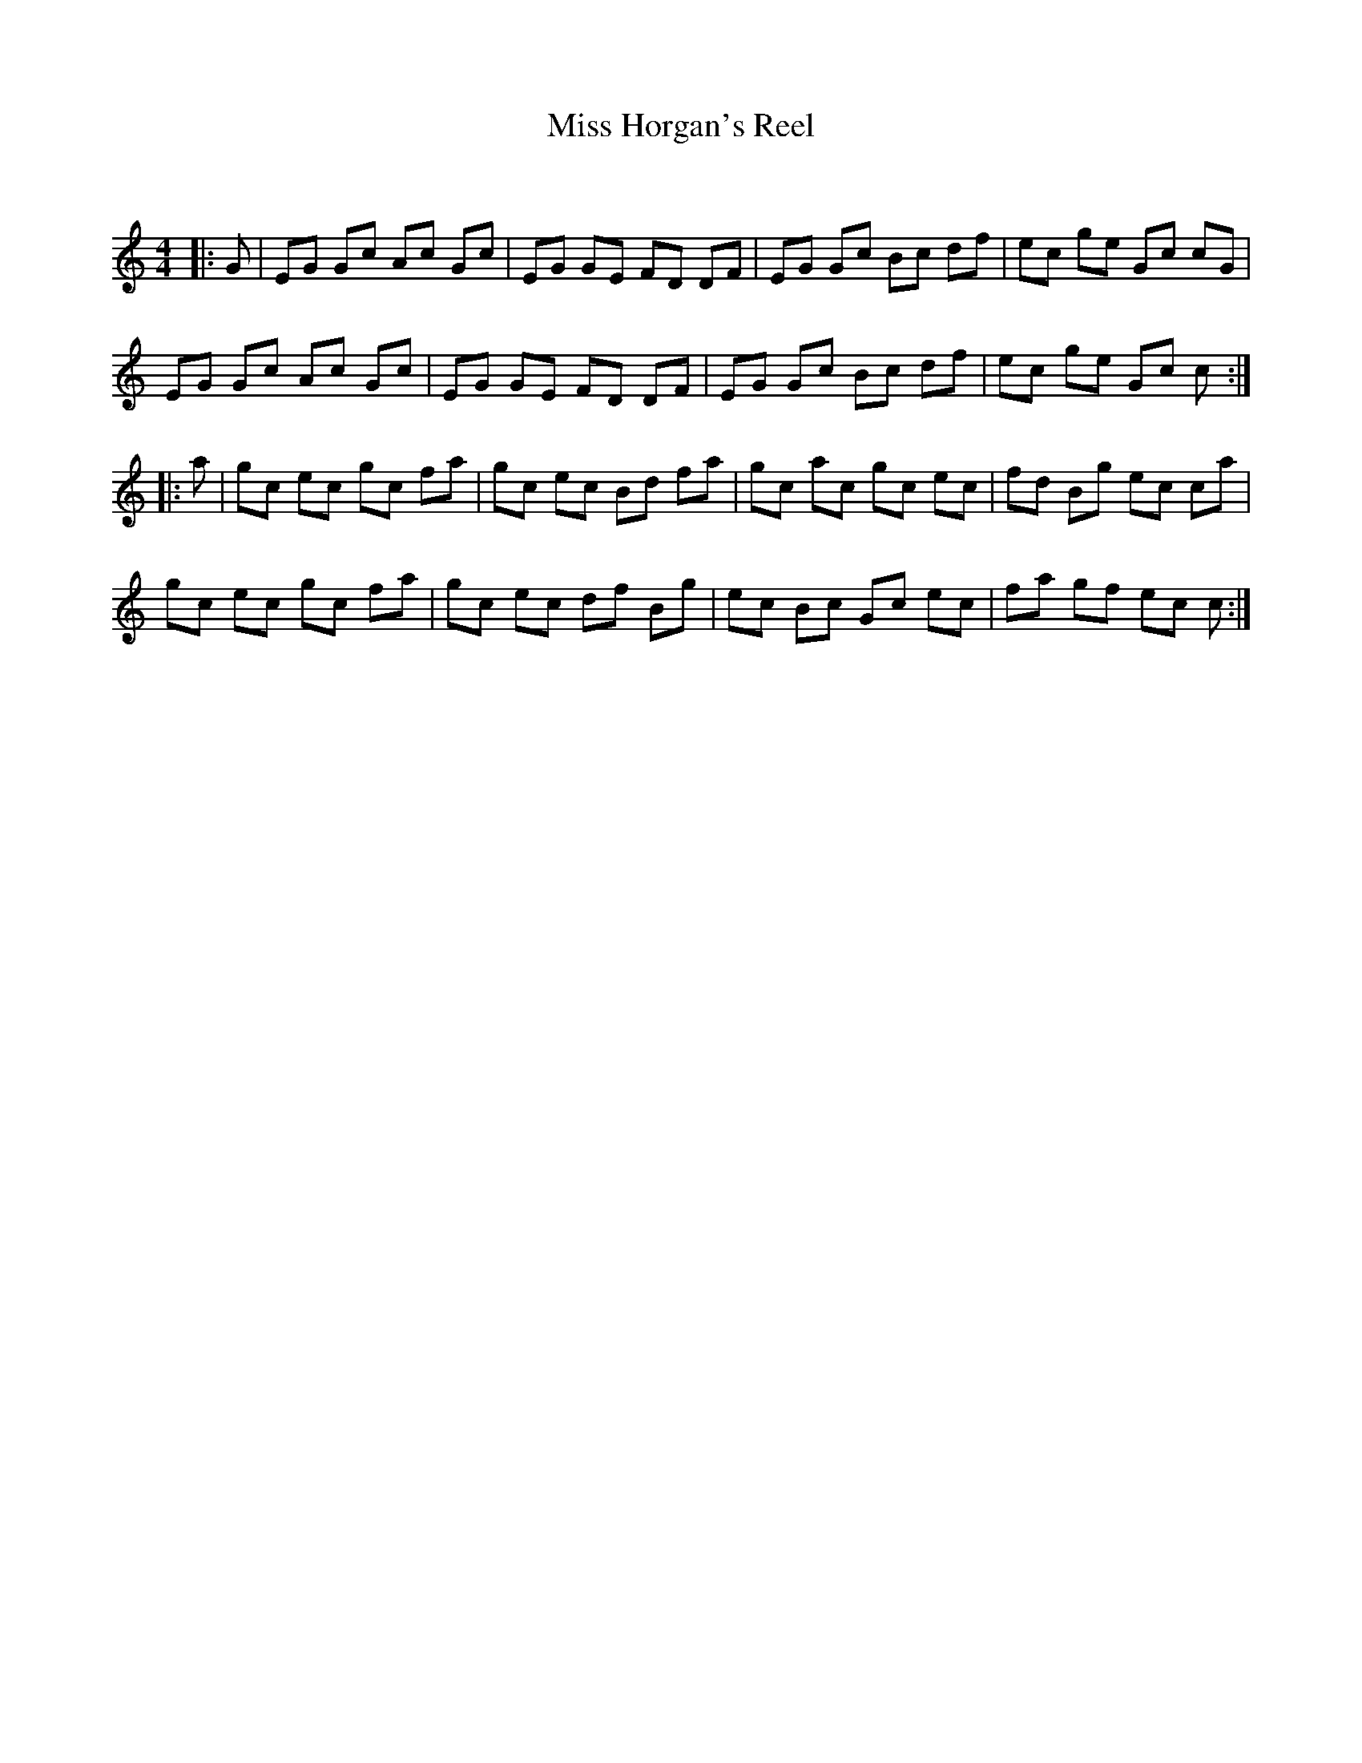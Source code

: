 X:1
T: Miss Horgan's Reel
C:
R:Reel
Q: 232
K:C
M:4/4
L:1/8
|:G|EG Gc Ac Gc|EG GE FD DF|EG Gc Bc df|ec ge Gc cG|
EG Gc Ac Gc|EG GE FD DF|EG Gc Bc df|ec ge Gc c:|
|:a|gc ec gc fa|gc ec Bd fa|gc ac gc ec|fd Bg ec ca|
gc ec gc fa|gc ec df Bg|ec Bc Gc ec|fa gf ec c:|
